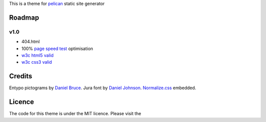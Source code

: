 This is a theme for pelican_ static site generator


Roadmap
=======

v1.0
----
- 404.html
- 100% `page speed test`_ optimisation
- `w3c html5 valid`_
- `w3c css3 valid`_

Credits
=======

Entypo pictograms by `Daniel Bruce`_.
Jura font by `Daniel Johnson`_.
Normalize.css_ embedded.

Licence
=======

The code for this theme is under the MIT licence.
Please visit the

.. _`w3c css3 valid` : //jigsaw.w3.org/css-validator/validator?uri=http%3A%2F%2Fblog.dovero.org%2F
.. _`w3c html5 valid`: //validator.w3.org/check?uri=http%3A%2F%2Fblog.dovero.org%2F&charset=utf-8&doctype=HTML5&group=0&user-agent=W3C_Validator%2F1.3
.. _`page speed test`: //developers.google.com/speed/pagespeed/insights#url=blog.dovero.org&mobile=false
.. _pelican: //blog.getpelican.com
.. _`Daniel Bruce`: //entypo.com
.. _`Daniel Johnson`: //www.fontsquirrel.com/fonts/jura1
.. _Normalize.css: //necolas.github.com/normalize.css/

